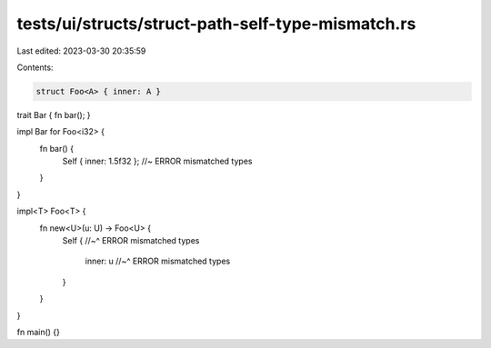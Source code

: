 tests/ui/structs/struct-path-self-type-mismatch.rs
==================================================

Last edited: 2023-03-30 20:35:59

Contents:

.. code-block:: rs

    struct Foo<A> { inner: A }

trait Bar { fn bar(); }

impl Bar for Foo<i32> {
    fn bar() {
        Self { inner: 1.5f32 }; //~ ERROR mismatched types
    }
}

impl<T> Foo<T> {
    fn new<U>(u: U) -> Foo<U> {
        Self {
        //~^ ERROR mismatched types
            inner: u
            //~^ ERROR mismatched types
        }
    }
}

fn main() {}


